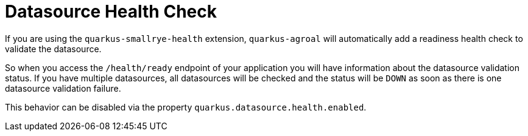 ifdef::context[:parent-context: {context}]
[id="datasource-health-check_{context}"]
= Datasource Health Check
:context: datasource-health-check

If you are using the `quarkus-smallrye-health` extension, `quarkus-agroal` will automatically add a readiness health check
to validate the datasource.

So when you access the `/health/ready` endpoint of your application you will have information about the datasource validation status.
If you have multiple datasources, all datasources will be checked and the status will be `DOWN` as soon as there is one datasource validation failure.

This behavior can be disabled via the property `quarkus.datasource.health.enabled`.


ifdef::parent-context[:context: {parent-context}]
ifndef::parent-context[:!context:]